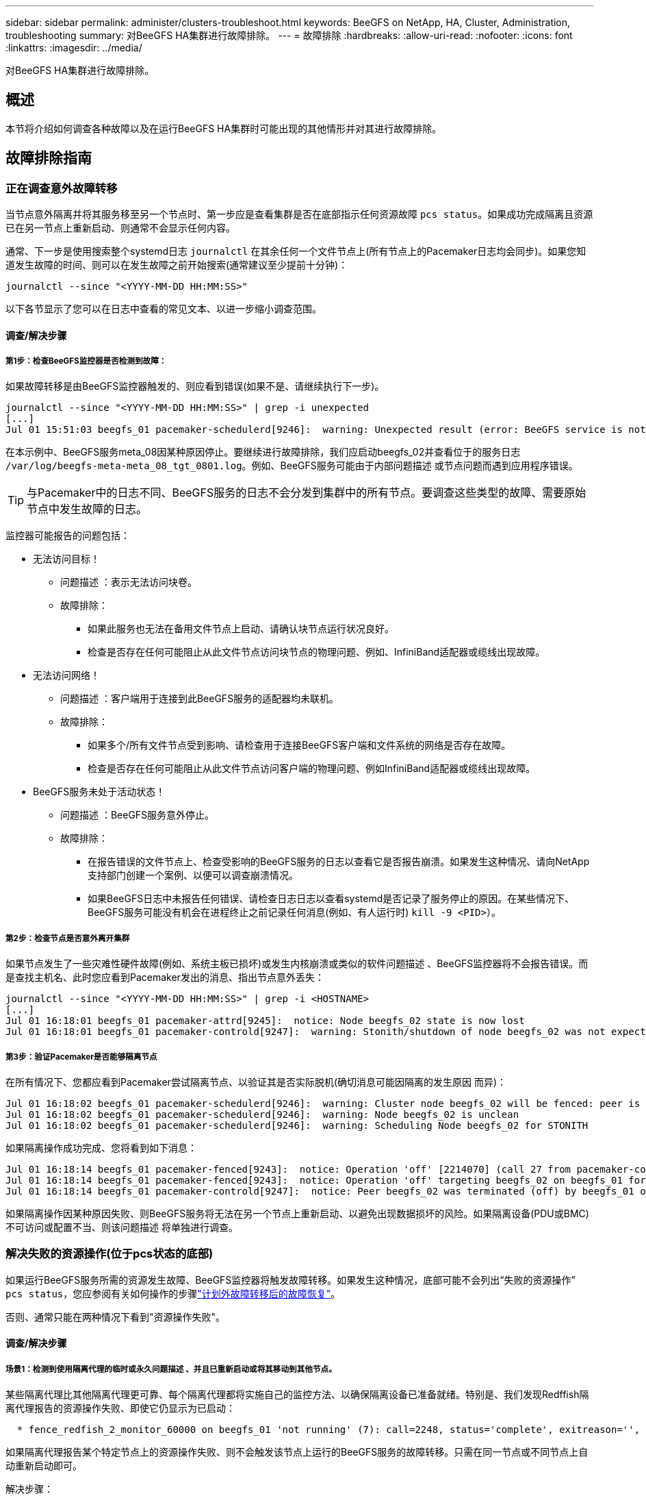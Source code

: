 ---
sidebar: sidebar 
permalink: administer/clusters-troubleshoot.html 
keywords: BeeGFS on NetApp, HA, Cluster, Administration, troubleshooting 
summary: 对BeeGFS HA集群进行故障排除。 
---
= 故障排除
:hardbreaks:
:allow-uri-read: 
:nofooter: 
:icons: font
:linkattrs: 
:imagesdir: ../media/


[role="lead"]
对BeeGFS HA集群进行故障排除。



== 概述

本节将介绍如何调查各种故障以及在运行BeeGFS HA集群时可能出现的其他情形并对其进行故障排除。



== 故障排除指南



=== 正在调查意外故障转移

当节点意外隔离并将其服务移至另一个节点时、第一步应是查看集群是否在底部指示任何资源故障 `pcs status`。如果成功完成隔离且资源已在另一节点上重新启动、则通常不会显示任何内容。

通常、下一步是使用搜索整个systemd日志 `journalctl` 在其余任何一个文件节点上(所有节点上的Pacemaker日志均会同步)。如果您知道发生故障的时间、则可以在发生故障之前开始搜索(通常建议至少提前十分钟)：

[source, console]
----
journalctl --since "<YYYY-MM-DD HH:MM:SS>"
----
以下各节显示了您可以在日志中查看的常见文本、以进一步缩小调查范围。



==== 调查/解决步骤



===== 第1步：检查BeeGFS监控器是否检测到故障：

如果故障转移是由BeeGFS监控器触发的、则应看到错误(如果不是、请继续执行下一步)。

[source, console]
----
journalctl --since "<YYYY-MM-DD HH:MM:SS>" | grep -i unexpected
[...]
Jul 01 15:51:03 beegfs_01 pacemaker-schedulerd[9246]:  warning: Unexpected result (error: BeeGFS service is not active!) was recorded for monitor of meta_08-monitor on beegfs_02 at Jul  1 15:51:03 2022
----
在本示例中、BeeGFS服务meta_08因某种原因停止。要继续进行故障排除，我们应启动beegfs_02并查看位于的服务日志 `/var/log/beegfs-meta-meta_08_tgt_0801.log`。例如、BeeGFS服务可能由于内部问题描述 或节点问题而遇到应用程序错误。


TIP: 与Pacemaker中的日志不同、BeeGFS服务的日志不会分发到集群中的所有节点。要调查这些类型的故障、需要原始节点中发生故障的日志。

监控器可能报告的问题包括：

* 无法访问目标！
+
** 问题描述 ：表示无法访问块卷。
** 故障排除：
+
*** 如果此服务也无法在备用文件节点上启动、请确认块节点运行状况良好。
*** 检查是否存在任何可能阻止从此文件节点访问块节点的物理问题、例如、InfiniBand适配器或缆线出现故障。




* 无法访问网络！
+
** 问题描述 ：客户端用于连接到此BeeGFS服务的适配器均未联机。
** 故障排除：
+
*** 如果多个/所有文件节点受到影响、请检查用于连接BeeGFS客户端和文件系统的网络是否存在故障。
*** 检查是否存在任何可能阻止从此文件节点访问客户端的物理问题、例如InfiniBand适配器或缆线出现故障。




* BeeGFS服务未处于活动状态！
+
** 问题描述 ：BeeGFS服务意外停止。
** 故障排除：
+
*** 在报告错误的文件节点上、检查受影响的BeeGFS服务的日志以查看它是否报告崩溃。如果发生这种情况、请向NetApp支持部门创建一个案例、以便可以调查崩溃情况。
*** 如果BeeGFS日志中未报告任何错误、请检查日志日志以查看systemd是否记录了服务停止的原因。在某些情况下、BeeGFS服务可能没有机会在进程终止之前记录任何消息(例如、有人运行时) `kill -9 <PID>`）。








===== 第2步：检查节点是否意外离开集群

如果节点发生了一些灾难性硬件故障(例如、系统主板已损坏)或发生内核崩溃或类似的软件问题描述 、BeeGFS监控器将不会报告错误。而是查找主机名、此时您应看到Pacemaker发出的消息、指出节点意外丢失：

[source, console]
----
journalctl --since "<YYYY-MM-DD HH:MM:SS>" | grep -i <HOSTNAME>
[...]
Jul 01 16:18:01 beegfs_01 pacemaker-attrd[9245]:  notice: Node beegfs_02 state is now lost
Jul 01 16:18:01 beegfs_01 pacemaker-controld[9247]:  warning: Stonith/shutdown of node beegfs_02 was not expected
----


===== 第3步：验证Pacemaker是否能够隔离节点

在所有情况下、您都应看到Pacemaker尝试隔离节点、以验证其是否实际脱机(确切消息可能因隔离的发生原因 而异)：

[source, console]
----
Jul 01 16:18:02 beegfs_01 pacemaker-schedulerd[9246]:  warning: Cluster node beegfs_02 will be fenced: peer is no longer part of the cluster
Jul 01 16:18:02 beegfs_01 pacemaker-schedulerd[9246]:  warning: Node beegfs_02 is unclean
Jul 01 16:18:02 beegfs_01 pacemaker-schedulerd[9246]:  warning: Scheduling Node beegfs_02 for STONITH
----
如果隔离操作成功完成、您将看到如下消息：

[source, console]
----
Jul 01 16:18:14 beegfs_01 pacemaker-fenced[9243]:  notice: Operation 'off' [2214070] (call 27 from pacemaker-controld.9247) for host 'beegfs_02' with device 'fence_redfish_2' returned: 0 (OK)
Jul 01 16:18:14 beegfs_01 pacemaker-fenced[9243]:  notice: Operation 'off' targeting beegfs_02 on beegfs_01 for pacemaker-controld.9247@beegfs_01.786df3a1: OK
Jul 01 16:18:14 beegfs_01 pacemaker-controld[9247]:  notice: Peer beegfs_02 was terminated (off) by beegfs_01 on behalf of pacemaker-controld.9247: OK
----
如果隔离操作因某种原因失败、则BeeGFS服务将无法在另一个节点上重新启动、以避免出现数据损坏的风险。如果隔离设备(PDU或BMC)不可访问或配置不当、则该问题描述 将单独进行调查。



=== 解决失败的资源操作(位于pcs状态的底部)

如果运行BeeGFS服务所需的资源发生故障、BeeGFS监控器将触发故障转移。如果发生这种情况，底部可能不会列出“失败的资源操作” `pcs status`，您应参阅有关如何操作的步骤link:clusters-failover-failback.html["计划外故障转移后的故障恢复"^]。

否则、通常只能在两种情况下看到"资源操作失败"。



==== 调查/解决步骤



===== 场景1：检测到使用隔离代理的临时或永久问题描述 、并且已重新启动或将其移动到其他节点。

某些隔离代理比其他隔离代理更可靠、每个隔离代理都将实施自己的监控方法、以确保隔离设备已准备就绪。特别是、我们发现Redffish隔离代理报告的资源操作失败、即使它仍显示为已启动：

[source, console]
----
  * fence_redfish_2_monitor_60000 on beegfs_01 'not running' (7): call=2248, status='complete', exitreason='', last-rc-change='2022-07-26 08:12:59 -05:00', queued=0ms, exec=0ms
----
如果隔离代理报告某个特定节点上的资源操作失败、则不会触发该节点上运行的BeeGFS服务的故障转移。只需在同一节点或不同节点上自动重新启动即可。

解决步骤：

. 如果隔离代理始终拒绝在全部或部分节点上运行、请检查这些节点是否能够连接到隔离代理、并验证是否已在Ansible清单中正确配置隔离代理。
+
.. 例如、如果Redsfish (BMC)隔离代理与它负责隔离的节点运行在同一个节点上、而操作系统管理和BMC IP位于同一个物理接口上、则某些网络交换机配置将不允许这两个接口之间进行通信(以防止网络环路)。默认情况下、HA集群会尝试避免在其负责隔离的节点上放置隔离代理、但在某些情形/配置中可能会发生这种情况。


. 解决所有问题后(或者如果问题描述 似乎是临时的)、请运行 `pcs resource cleanup` 重置失败的资源操作。




===== 场景2：BeeGFS监控器检测到问题描述 并触发故障转移、但出于某种原因、资源无法在二级节点上启动。

如果已启用隔离且未阻止资源在原始节点上停止(请参见"备用(故障)"故障排除部分)、则最可能的原因包括在二级节点上启动资源时出现问题、因为：

* 二级节点已脱机。
* 物理或逻辑配置问题描述 会阻止二级系统访问用作BeeGFS目标的块卷。


解决步骤：

. 对于失败的资源操作中的每个条目：
+
.. 确认失败的资源操作为启动操作。
.. 根据出现故障的资源操作中指示的资源和指定的节点：
+
... 查找并更正可能会阻止节点启动指定资源的任何外部问题。例如、如果BeeGFS IP地址(浮动IP)无法启动、请确认至少有一个所需接口已连接/联机并已连接到正确的网络交换机。如果BeeGFS目标(块设备/E系列卷)发生故障、请验证与后端块节点的物理连接是否按预期连接、并验证块节点是否运行正常。


.. 如果没有明显的外部问题、并且您希望在此事件中使用根发生原因 、建议您先与NetApp支持部门一起创建案例进行调查、然后再继续操作、因为以下步骤可能会使根发生原因 分析(Root Analysis、RCA)变得极具挑战性/不可能。


. 解决任何外部问题后：
+
.. 从Ansible inventory.yml文件中注释掉所有无法正常工作的节点、然后重新运行完整的Ansible攻略手册、以确保在二级节点上正确设置所有逻辑配置。
+
... 注意：在节点运行状况良好且您准备好进行故障恢复后、请勿忘记取消对这些节点的注释并重新运行攻略手册。


.. 或者、您也可以尝试手动恢复集群：
+
... 使用以下命令将所有脱机节点重新联机： `pcs cluster start <HOSTNAME>`
... 使用以下命令清除所有失败的资源操作： `pcs resource cleanup`
... 运行pcs状态并验证所有服务是否按预期启动。
... 如果需要、请运行 `pcs resource relocate run` 将资源移回其首选节点(如果有)。








== 常见问题



=== BeeGFS服务在请求时不会进行故障转移或故障恢复

*可能的问题描述 ：* `pcs resource relocate` 运行命令已执行、但从未成功完成。

*如何检查：*运行 `pcs constraint --full` 并检查ID为的任何位置约束 `pcs-relocate-<RESOURCE>`。

*如何解决：*运行 `pcs resource relocate clear` 然后重新运行 `pcs constraint --full` 以验证是否已删除额外的约束。



=== 禁用隔离后、处于pcs状态的一个节点将显示"standby (on-fail)"

*可能的问题描述 ：* Pacemaker无法成功确认故障节点上的所有资源均已停止。

*如何解决：*

. 运行 `pcs status` 并检查输出底部是否存在未"启动"或显示错误的任何资源、并解决任何问题。
. 要使节点恢复联机、请运行 `pcs resource cleanup --node=<HOSTNAME>`。




=== 在发生意外故障转移后、如果启用了隔离、则资源将以pcs状态显示"started (on-fail)"

*可能的问题描述 ：*发生了一个问题、触发了故障转移、但Pacemaker无法验证节点是否已隔离。发生这种情况的原因可能是隔离配置不当或存在具有隔离代理的问题描述 (例如：PDU已与网络断开连接)。

*如何解决：*

. 验证节点是否已实际关闭。
+

CAUTION: 如果您指定的节点实际上未关闭、但正在运行集群服务或资源、则会发生数据损坏/集群故障。

. 手动确认隔离： `pcs stonith confirm <NODE>`


此时、服务应完成故障转移并在另一个运行正常的节点上重新启动。



== 常见故障排除任务



=== 重新启动单个BeeGFS服务

通常、如果需要重新启动BeeGFS服务(例如、为了便于更改配置)、应通过更新Ansible清单并重新运行攻略手册来完成此操作。在某些情况下、可能需要重新启动单个服务以加快故障排除速度、例如更改日志记录级别而无需等待整个攻略手册运行。


CAUTION: 除非同时将任何手动更改添加到Ansible清单中、否则将在下次运行Ansible攻略手册时还原这些更改。



==== 选项1：由系统d控制的重新启动

如果存在BeeGFS服务无法使用新配置正确重新启动的风险、请先将集群置于维护模式、以防止BeeGFS监控器检测到服务已停止并触发不需要的故障转移：

[source, console]
----
pcs property set maintenance-mode=true
----
如果需要、可通过对服务配置进行任何更改 `/mnt/<SERVICE_ID>/*_config/beegfs-*.conf` (例如： `/mnt/meta_01_tgt_0101/metadata_config/beegfs-meta.conf`)、然后使用systemd重新启动它：

[source, console]
----
systemctl restart beegfs-*@<SERVICE_ID>.service
----
示例 `systemctl restart beegfs-meta@meta_01_tgt_0101.service`



==== 选项2：起搏器控制的重新启动

如果您不关心新配置是否可能发生原因 会使服务意外停止(例如、更改日志记录级别)、或者您处于维护窗口而不担心停机、则只需为要重新启动的服务重新启动BeeGFS监控器即可：

[source, console]
----
pcs resource restart <SERVICE>-monitor
----
例如、要重新启动BeeGFS管理服务、请执行以下操作： `pcs resource restart mgmt-monitor`
